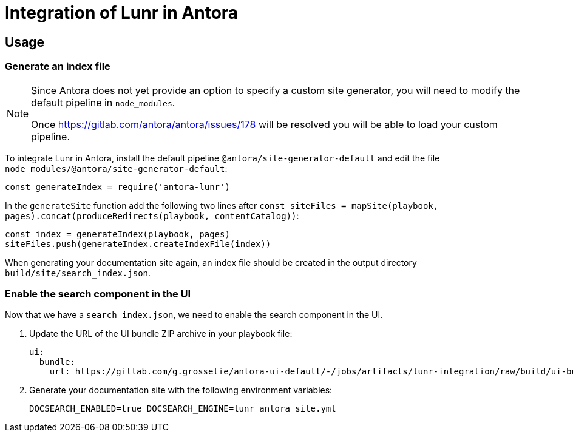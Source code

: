 = Integration of Lunr in Antora

== Usage

=== Generate an index file

[NOTE]
====
Since Antora does not yet provide an option to specify a custom site generator,
you will need to modify the default pipeline in `node_modules`.

Once https://gitlab.com/antora/antora/issues/178 will be resolved you will be able to load your custom pipeline.
====

To integrate Lunr in Antora, install the default pipeline `@antora/site-generator-default` and edit the file `node_modules/@antora/site-generator-default`:

```js
const generateIndex = require('antora-lunr')
```

In the `generateSite` function add the following two lines after `const siteFiles = mapSite(playbook, pages).concat(produceRedirects(playbook, contentCatalog))`:

```js
const index = generateIndex(playbook, pages)
siteFiles.push(generateIndex.createIndexFile(index))
```

When generating your documentation site again, an index file should be created in the output directory `build/site/search_index.json`.

=== Enable the search component in the UI

Now that we have a `search_index.json`, we need to enable the search component in the UI.

. Update the URL of the UI bundle ZIP archive in your playbook file:
+
```yml
ui:
  bundle:
    url: https://gitlab.com/g.grossetie/antora-ui-default/-/jobs/artifacts/lunr-integration/raw/build/ui-bundle.zip?job=bundle-dev
```
. Generate your documentation site with the following environment variables:
+
```
DOCSEARCH_ENABLED=true DOCSEARCH_ENGINE=lunr antora site.yml
```

